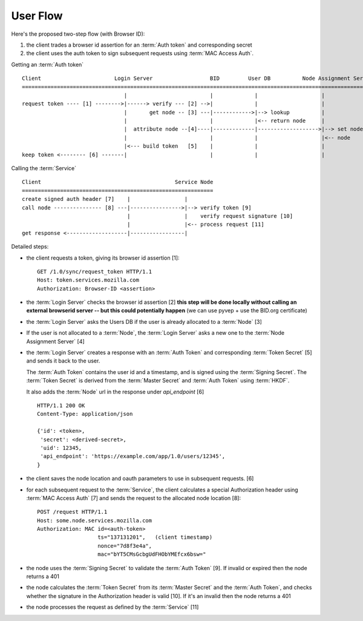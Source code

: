 =========
User Flow
=========

Here's the proposed two-step flow (with Browser ID):

1. the client trades a browser id assertion for an :term:`Auth token` and
   corresponding secret
2. the client uses the auth token to sign subsequent requests using
   :term:`MAC Access Auth`.


Getting an :term:`Auth token` ::


    Client                       Login Server                  BID         User DB          Node Assignment Server
    ===========================================================================================================
                                    |                          |             |                    |
    request token ---- [1] -------->|------> verify --- [2] -->|             |                    |
                                    |       get node -- [3] ---|------------>|--> lookup          |
                                    |                          |             |<-- return node     |
                                    |  attribute node --[4]----|-------------|------------------->|--> set node
                                    |                          |             |                    |<-- node
                                    |<--- build token   [5]    |             |                    |
    keep token <-------- [6] -------|                          |             |                    |

Calling the :term:`Service` ::

    Client                                          Service Node
    ============================================================
    create signed auth header [7]    |                 |
    call node --------------- [8] ---|---------------->|--> verify token [9]
                                     |                 |    verify request signature [10]
                                     |                 |<-- process request [11]
    get response <-------------------|-----------------|


Detailed steps:

- the client requests a token, giving its browser id assertion [1]::

     GET /1.0/sync/request_token HTTP/1.1
     Host: token.services.mozilla.com
     Authorization: Browser-ID <assertion>

- the :term:`Login Server` checks the browser id assertion [2] **this step will be
  done locally without calling an external browserid server -- but this could
  potentially happen** (we can use pyvep + use the BID.org certificate)

- the :term:`Login Server` asks the Users DB if the user is already allocated to a
  :term:`Node` [3]

- If the user is not allocated to a :term:`Node`, the :term:`Login Server` asks a
  new one to the :term:`Node Assignment Server` [4]

- the :term:`Login Server` creates a response with an :term:`Auth Token` and
  corresponding :term:`Token Secret` [5] and sends it back to the user.

  The :term:`Auth Token` contains the user id and a timestamp, and is signed
  using the :term:`Signing Secret`. The :term:`Token Secret` is derived from
  the :term:`Master Secret` and :term:`Auth Token` using :term:`HKDF`.

  It also adds the :term:`Node` url in the response under
  *api_endpoint* [6]

  ::

    HTTP/1.1 200 OK
    Content-Type: application/json

    {'id': <token>,
     'secret': <derived-secret>,
     'uid': 12345,
     'api_endpoint': 'https://example.com/app/1.0/users/12345',
    }

- the client saves the node location and oauth parameters to use in subsequent
  requests. [6]

- for each subsequent request to the :term:`Service`, the client calculates a
  special Authorization header using :term:`MAC Access Auth` [7] and sends
  the request to the allocated node location [8]::

    POST /request HTTP/1.1
    Host: some.node.services.mozilla.com
    Authorization: MAC id=<auth-token>
                       ts="137131201",   (client timestamp)
                       nonce="7d8f3e4a",
                       mac="bYT5CMsGcbgUdFHObYMEfcx6bsw="

- the node uses the :term:`Signing Secret` to validate the :term:`Auth Token` [9].  If invalid
  or expired then the node returns a 401

- the node calculates the :term:`Token Secret` from its :term:`Master Secret` and the
  :term:`Auth Token`, and checks whether the signature in the Authorization header is
  valid [10]. If it's an invalid then the node returns a 401

- the node processes the request as defined by the :term:`Service` [11]

